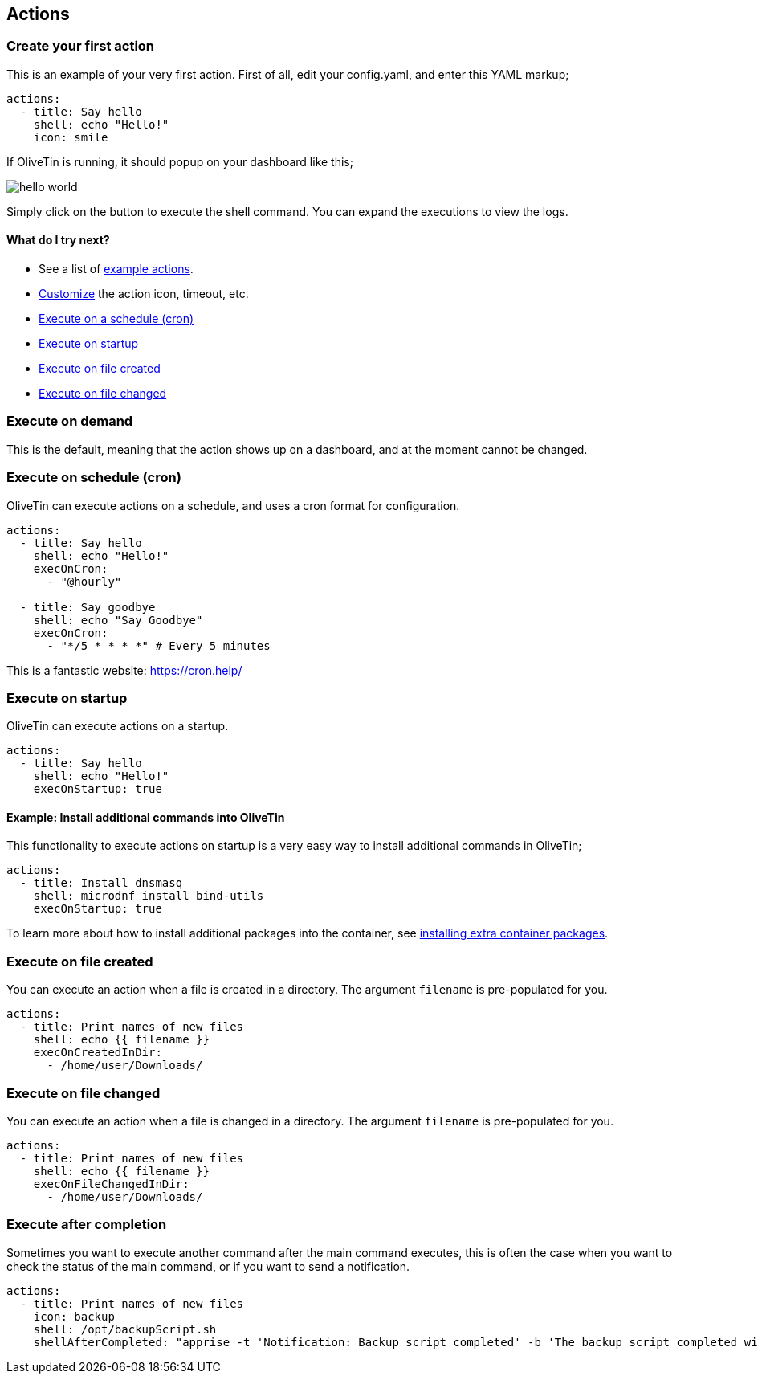 [#actions]
== Actions

[#create-your-first-action]
=== Create your first action

This is an example of your very first action. First of all, edit your config.yaml, and enter this YAML markup;

----
actions:
  - title: Say hello
    shell: echo "Hello!"
    icon: smile
----

If OliveTin is running, it should popup on your dashboard like this; 

image::images/hello-world.png[]

Simply click on the button to execute the shell command. You can expand the executions to view the logs.

==== What do I try next?

* See a list of <<examples,example actions>>.
* <<action-customisation,Customize>> the action icon, timeout, etc.
* <<exec-cron,Execute on a schedule (cron)>>
* <<exec-startup,Execute on startup>>
* <<exec-file-created,Execute on file created>>
* <<exec-file-changed,Execute on file changed>>

[#exec-on-demand]
=== Execute on demand

This is the default, meaning that the action shows up on a dashboard, and at the moment cannot be changed.

[#exec-cron]
=== Execute on schedule (cron)

OliveTin can execute actions on a schedule, and uses a cron format for configuration.

----
actions:
  - title: Say hello
    shell: echo "Hello!"
    execOnCron: 
      - "@hourly"

  - title: Say goodbye
    shell: echo "Say Goodbye"
    execOnCron:
      - "*/5 * * * *" # Every 5 minutes
----

This is a fantastic website: https://cron.help/

[#exec-startup]
=== Execute on startup

OliveTin can execute actions on a startup. 

----
actions:
  - title: Say hello
    shell: echo "Hello!"
    execOnStartup: true 
----

[#dnf-startup]
==== Example: Install additional commands into OliveTin

This functionality to execute actions on startup is a very easy way to install additional commands in OliveTin;

----
actions:
  - title: Install dnsmasq
    shell: microdnf install bind-utils
    execOnStartup: true
----

To learn more about how to install additional packages into the container, see <<container-dnf,installing extra container packages>>.

[#exec-file-created]
=== Execute on file created

You can execute an action when a file is created in a directory. The argument `filename` is pre-populated for you.

----
actions:
  - title: Print names of new files
    shell: echo {{ filename }}
    execOnCreatedInDir:
      - /home/user/Downloads/
----

[#exec-file-changed]
=== Execute on file changed

You can execute an action when a file is changed in a directory. The argument `filename` is pre-populated for you.

----
actions:
  - title: Print names of new files
    shell: echo {{ filename }}
    execOnFileChangedInDir:
      - /home/user/Downloads/
----

[#after-completion]
=== Execute after completion

Sometimes you want to execute another command after the main command executes, this is often the case when you want to check the status of the main command, or if you want to send a notification.

----
actions:
  - title: Print names of new files
    icon: backup
    shell: /opt/backupScript.sh
    shellAfterCompleted: "apprise -t 'Notification: Backup script completed' -b 'The backup script completed with code {{ exitCode}}. The log is: \n {{ stdout }} '"
----

